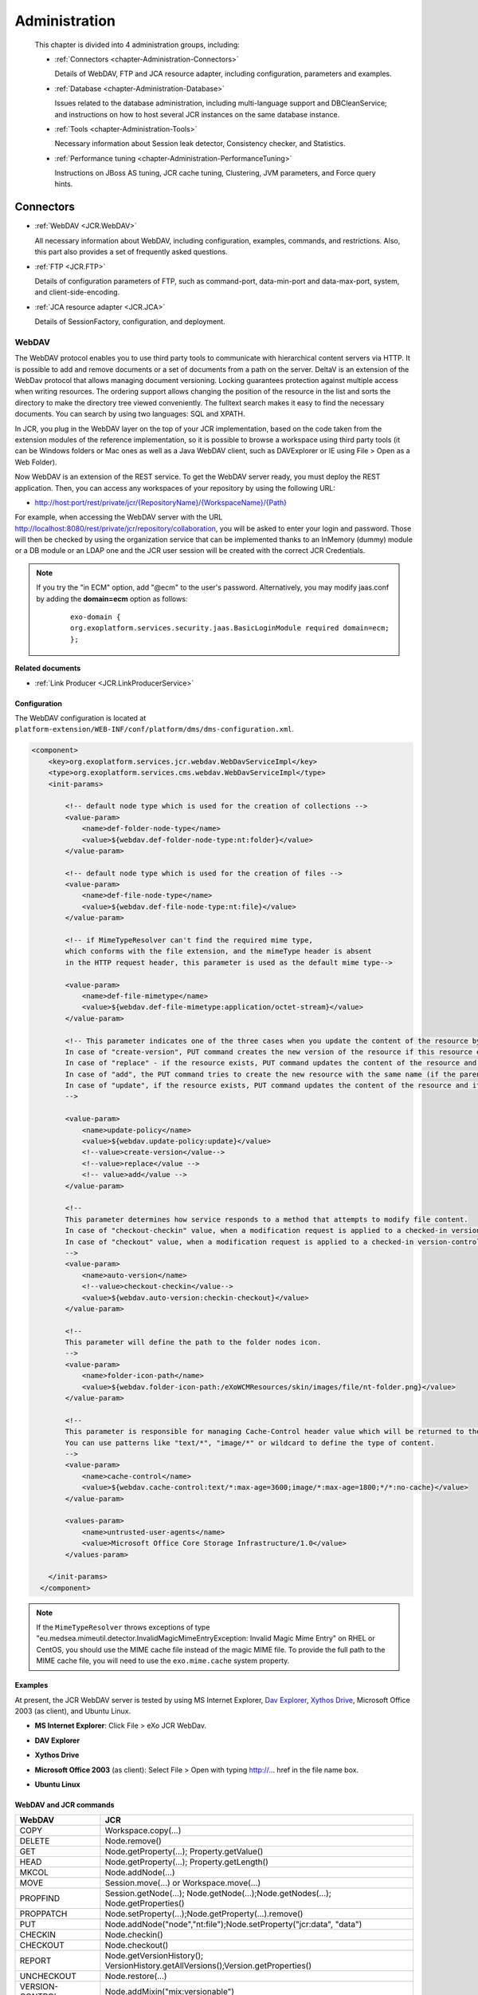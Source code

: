 .. _Administration_eXo_JCR:

###############
Administration
###############

    This chapter is divided into 4 administration groups, including:

    -  :ref:`Connectors <chapter-Administration-Connectors>`

       Details of WebDAV, FTP and JCA resource adapter, including
       configuration, parameters and examples.

    -  :ref:`Database <chapter-Administration-Database>`

       Issues related to the database administration, including
       multi-language support and DBCleanService; and instructions on
       how to host several JCR instances on the same database instance.

    -  :ref:`Tools <chapter-Administration-Tools>`

       Necessary information about Session leak detector, Consistency
       checker, and Statistics.

    -  :ref:`Performance tuning <chapter-Administration-PerformanceTuning>`

       Instructions on JBoss AS tuning, JCR cache tuning, Clustering,
       JVM parameters, and Force query hints.


.. _chapter-Administration-Connectors:

==========
Connectors
==========

-  :ref:`WebDAV <JCR.WebDAV>`

   All necessary information about WebDAV, including configuration,
   examples, commands, and restrictions. Also, this part also provides a
   set of frequently asked questions.

-  :ref:`FTP <JCR.FTP>`

   Details of configuration parameters of FTP, such as command-port,
   data-min-port and data-max-port, system, and client-side-encoding.

-  :ref:`JCA resource adapter <JCR.JCA>`

   Details of SessionFactory, configuration, and deployment.

.. _JCR.WebDAV:

WebDAV
~~~~~~~

The WebDAV protocol enables you to use third party tools to communicate
with hierarchical content servers via HTTP. It is possible to add and
remove documents or a set of documents from a path on the server. DeltaV
is an extension of the WebDav protocol that allows managing document
versioning. Locking guarantees protection against multiple access when
writing resources. The ordering support allows changing the position of
the resource in the list and sorts the directory to make the directory
tree viewed conveniently. The fulltext search makes it easy to find the
necessary documents. You can search by using two languages: SQL and
XPATH.

In JCR, you plug in the WebDAV layer on the top of your JCR
implementation, based on the code taken from the extension modules of
the reference implementation, so it is possible to browse a workspace
using third party tools (it can be Windows folders or Mac ones as well
as a Java WebDAV client, such as DAVExplorer or IE using File > Open as
a Web Folder).

Now WebDAV is an extension of the REST service. To get the WebDAV server
ready, you must deploy the REST application. Then, you can access any
workspaces of your repository by using the following URL:

-  `http://host:port/rest/private/jcr/{RepositoryName}/{WorkspaceName}/{Path} <http://host:port/rest/private/jcr/{RepositoryName}/{WorkspaceName}/{Path}>`__

For example, when accessing the WebDAV server with the URL
http://localhost:8080/rest/private/jcr/repository/collaboration, you will
be asked to enter your login and password. Those will then be checked by
using the organization service that can be implemented thanks to an
InMemory (dummy) module or a DB module or an LDAP one and the JCR user
session will be created with the correct JCR Credentials.

.. note:: If you try the "in ECM" option, add "@ecm" to the user's password.
          Alternatively, you may modify jaas.conf by adding the **domain=ecm**
          option as follows:

			::

				exo-domain {
				org.exoplatform.services.security.jaas.BasicLoginModule required domain=ecm;
				};

**Related documents**

-  :ref:`Link Producer <JCR.LinkProducerService>`

.. _JCR.WebDAV.Configuration:

Configuration
-------------

The WebDAV configuration is located at
``platform-extension/WEB-INF/conf/platform/dms/dms-configuration.xml``.

.. code:: xml

    <component>
        <key>org.exoplatform.services.jcr.webdav.WebDavServiceImpl</key>
        <type>org.exoplatform.services.cms.webdav.WebDavServiceImpl</type>
        <init-params>

            <!-- default node type which is used for the creation of collections -->
            <value-param>
                <name>def-folder-node-type</name>
                <value>${webdav.def-folder-node-type:nt:folder}</value>
            </value-param>

            <!-- default node type which is used for the creation of files -->
            <value-param>
                <name>def-file-node-type</name>
                <value>${webdav.def-file-node-type:nt:file}</value>
            </value-param>

            <!-- if MimeTypeResolver can't find the required mime type,
            which conforms with the file extension, and the mimeType header is absent
            in the HTTP request header, this parameter is used as the default mime type-->

            <value-param>
                <name>def-file-mimetype</name>
                <value>${webdav.def-file-mimetype:application/octet-stream}</value>
            </value-param>

            <!-- This parameter indicates one of the three cases when you update the content of the resource by PUT command.
            In case of "create-version", PUT command creates the new version of the resource if this resource exists.
            In case of "replace" - if the resource exists, PUT command updates the content of the resource and its last modification date.
            In case of "add", the PUT command tries to create the new resource with the same name (if the parent node allows same-name siblings).
            In case of "update", if the resource exists, PUT command updates the content of the resource and its last modification date.
            -->

            <value-param>
                <name>update-policy</name>
                <value>${webdav.update-policy:update}</value>
                <!--value>create-version</value-->
                <!--value>replace</value -->
                <!-- value>add</value -->
            </value-param>

            <!--
            This parameter determines how service responds to a method that attempts to modify file content.
            In case of "checkout-checkin" value, when a modification request is applied to a checked-in version-controlled resource, the request is automatically preceded by a checkout and followed by a checkin operation.
            In case of "checkout" value, when a modification request is applied to a checked-in version-controlled resource, the request is automatically preceded by a checkout operation.
            -->
            <value-param>
                <name>auto-version</name>
                <!--value>checkout-checkin</value-->
                <value>${webdav.auto-version:checkin-checkout}</value>
            </value-param>

            <!--
            This parameter will define the path to the folder nodes icon.
            -->
            <value-param>
                <name>folder-icon-path</name>
                <value>${webdav.folder-icon-path:/eXoWCMResources/skin/images/file/nt-folder.png}</value>
            </value-param>

            <!--
            This parameter is responsible for managing Cache-Control header value which will be returned to the client.
            You can use patterns like "text/*", "image/*" or wildcard to define the type of content.
            -->
            <value-param>
                <name>cache-control</name>
                <value>${webdav.cache-control:text/*:max-age=3600;image/*:max-age=1800;*/*:no-cache}</value>
            </value-param>

            <values-param>
                <name>untrusted-user-agents</name>
                <value>Microsoft Office Core Storage Infrastructure/1.0</value>
            </values-param>

        </init-params>
      </component>

.. note:: If the ``MimeTypeResolver`` throws exceptions of type
		  "eu.medsea.mimeutil.detector.InvalidMagicMimeEntryException: Invalid
		  Magic Mime Entry" on RHEL or CentOS, you should use the MIME cache
		  file instead of the magic MIME file. To provide the full path to the
		  MIME cache file, you will need to use the ``exo.mime.cache`` system
		  property.

.. _JCR.WebDAV.Examples:

Examples
--------

At present, the JCR WebDAV server is tested by using MS Internet
Explorer, `Dav Explorer <http://www.ics.uci.edu/~webdav>`__, `Xythos
Drive <http://www.blackboard.com/Platforms/Learn/Products/Blackboard-Learn/Blackboard-Xythos/Xythos-Drive.aspx>`__,
Microsoft Office 2003 (as client), and Ubuntu Linux.

-  **MS Internet Explorer**: Click File > eXo JCR WebDav.

   |image0|

-  **DAV Explorer**

   |image1|

-  **Xythos Drive**

   |image2|

-  **Microsoft Office 2003** (as client): Select File > Open with typing
   http://... href in the file name box.

   |image3|

-  **Ubuntu Linux**

   |image4|

.. _JCR.WebDAV.ComparisonTableOfWebDavAndJCRCommands:

WebDAV and JCR commands
-----------------------

+-------------------+-------------------------------------------------------------------------------------+
| WebDAV            | JCR                                                                                 |
+===================+=====================================================================================+
| COPY              | Workspace.copy(...)                                                                 |
+-------------------+-------------------------------------------------------------------------------------+
| DELETE            | Node.remove()                                                                       |
+-------------------+-------------------------------------------------------------------------------------+
| GET               | Node.getProperty(...); Property.getValue()                                          |
+-------------------+-------------------------------------------------------------------------------------+
| HEAD              | Node.getProperty(...); Property.getLength()                                         |
+-------------------+-------------------------------------------------------------------------------------+
| MKCOL             | Node.addNode(...)                                                                   |
+-------------------+-------------------------------------------------------------------------------------+
| MOVE              | Session.move(...) or Workspace.move(...)                                            |
+-------------------+-------------------------------------------------------------------------------------+
| PROPFIND          | Session.getNode(...); Node.getNode(...);Node.getNodes(...); Node.getProperties()    |
+-------------------+-------------------------------------------------------------------------------------+
| PROPPATCH         | Node.setProperty(...);Node.getProperty(...).remove()                                |
+-------------------+-------------------------------------------------------------------------------------+
| PUT               | Node.addNode("node","nt:file");Node.setProperty("jcr:data", "data")                 |
+-------------------+-------------------------------------------------------------------------------------+
| CHECKIN           | Node.checkin()                                                                      |
+-------------------+-------------------------------------------------------------------------------------+
| CHECKOUT          | Node.checkout()                                                                     |
+-------------------+-------------------------------------------------------------------------------------+
| REPORT            | Node.getVersionHistory(); VersionHistory.getAllVersions();Version.getProperties()   |
+-------------------+-------------------------------------------------------------------------------------+
| UNCHECKOUT        | Node.restore(...)                                                                   |
+-------------------+-------------------------------------------------------------------------------------+
| VERSION-CONTROL   | Node.addMixin("mix:versionable")                                                    |
+-------------------+-------------------------------------------------------------------------------------+
| LOCK              | Node.lock(...)                                                                      |
+-------------------+-------------------------------------------------------------------------------------+
| UNLOCK            | Node.unlock()                                                                       |
+-------------------+-------------------------------------------------------------------------------------+
| ORDERPATCH        | Node.orderBefore(...)                                                               |
+-------------------+-------------------------------------------------------------------------------------+
| SEARCH            | Workspace.getQueryManager(); QueryManager.createQuery();Query.execute()             |
+-------------------+-------------------------------------------------------------------------------------+
| ACL               | Node.setPermission(...)                                                             |
+-------------------+-------------------------------------------------------------------------------------+

.. _JCR.WebDAV.Restrictions:

Restrictions
------------

There are some restrictions for WebDAV in different Operating systems.

**Windows 7/Windows 8**

When you try to set up a web folder by "adding a network location" or
"mapping a network drive" through My Computer, you can get an error
message saying that either "*The folder you entered does not appear to
be valid. Please choose another*" or "*Windows cannot access… Check the
spelling of the name. Otherwise, there might be…*". These errors may
appear when you are using SSL or non-SSL.

To fix this problem, do as follows:

**Windows 7**

Go to **Windows Registry Editor**.

Find a key:
**HKEY\_LOCAL\_MACHINE\\SYSTEM\\CurrentControlset\\services\\WebClient\\Parameters**.

Select BasicAuthLevel (you might create it as **REG\_DWORD** key if it
does not exist) and change its value to 2.

Reboot.

**Windows 8**

Go to **Windows Registry Editor**.

Find a key:
**HKEY\_LOCAL\_MACHINE\\SYSTEM\\CurrentControlset\\services\\WebClient\\Parameters**.

Select UseBasicAuth (you might create it as **REG\_DWORD** key if it
does not exist) and change its value to 1.

Select BasicAuthLevel (you might create it as **REG\_DWORD** key if it
does not exist) and change its value to 2.

Reboot.

**Microsoft Office 2010**

If you have Microsoft Office 2010 or Microsoft Office 2007 applications
installed on a client computer, try to access an Office file that is
stored on a web server that is configured for Basic authentication from
the client computer. The connection between your computer and the web
server does not use Secure Sockets Layer (SSL). When you try to open or
to download the file, you experience the following symptoms:

-  The Office file does not open or download.

-  You do not receive a Basic authentication password prompt when you
   try to open or to download the file.

-  You do not receive an error message when you try to open the file.
   The associated Office application starts. However, the selected file
   does not open.

To enable the Basic authentication on the client computer, do as
follows:

Click **Start**, type **regedit** in the **Start Search** box, and then
press **Enter**.

Locate and then click the following registry subkey:

**HKEY\_CURRENT\_USER\\Software\\Microsoft\\Office\\14.0\\Common\\Internet**

On the **Edit** menu, point to **New**, and then click **DWORD Value**.

Type **BasicAuthLevel**, and then press **Enter**.

Right-click **BasicAuthLevel**, and then click **Modify**.

In the **Value** data box, type 2, and then click **OK**.

.. _JCR.FAQ.WebDAV:

Frequently asked questions
---------------------------

**Q:** **Can I manage the '``cache-control``' value for different
media-types from server configuration?**

**A:** Use the "``cache-control``" configuration parameter.

The value of this parameter must contain colon-separated pairs of the
"``MediaType:cache-control``" value.

For example, if you need to cache all text/xml and text/plain files for
5 minutes (300 sec.) and other text/\\\* files for 10 minutes (600
sec.), use the next configuration:

.. code:: xml

    <component>
        <type>org.exoplatform.services.jcr.webdav.WebDavServiceImpl</type>
        <init-params>
            <value-param>
                <name>cache-control</name>
                <value>text/xml,text/plain:max-age=300;text/*:max-age=600;</value>
            </value-param>
        <init-params>
    <component>

**Q:** **How to perform WebDAV requests using curl?**

**A:** **Simple Requests**:

For simple requests, such as GET, HEAD, MKCOL, COPY, MOVE, DELETE,
CHECKIN, CHECKOUT, UNCHECKOUT, LOCK, UNLOCK, VERSIONCONTROL, and
OPTIONS, perform:

::

    curl -i -u 'user:pass' -X 'METHOD_NAME' 'resource_url'

For example, to create a folder named "*test*", perform as follows:

::

    curl -i -u 'root:exo' -X MKCOL 'http://localhost:8080/rest/private/jcr/repository/production/test
          

To PUT the ``test.txt`` file from your current folder to the "*test*"
folder on the server, perform as follows:

::

    curl -i -u 'root:exo' -X PUT 'http://localhost:8080/rest/private/jcr/repository/production/test/test.txt'
            -d
            @test.txt
          

**Requests with XML body**:

For requests which contain the XML body, such as ORDER, PROPFIND,
PROPPATCH, REPORT, and SEARCH, add **-d 'xml\_body text'** or **-d
@body.xml** to your curl-command:

::

    curl -i -u 'user:pass' -X 'METHOD_NAME' -H 'Headers' 'resource_url' -d 'xml_body text'
          

    **Note**

    ``body.xml`` must contain a valid xml request body.

For example, to find all files containing "test", perform as follows:

::

    curl -i -u "root:exo" -X "SEARCH" "http://192.168.0.7:8080/rest/jcr/repository/production/" -d
            "<?xml version='1.0' encoding='UTF-8' ?>
            <D:searchrequest xmlns:D='DAV:'>
            <D:sql>SELECT * FROM nt:base WHERE contains(*, 'text')</D:sql>
            </D:searchrequest>"
          

If you need to add some headers to your request, use **\\-H** key.

To have more information about methods parameters, you can find in 
`HTTP Extensions for Distributed Authoring <http://www.ietf.org/rfc/rfc2518.txt>`__ 
specification.

**Q:** **How does eXo JCR WebDAV server treat content encoding?**

**A:** OS client (Windows, Linux, and more) does not set an encoding in
a request, but the JCR WebDAV server looks for an encoding in a
*Content-Type* header and set it to *jcr:encoding*. See
http://www.w3.org/Protocols/rfc2616/rfc2616-sec14.html 14.17
Content-Type (e.g. Content-Type: text/html; charset=ISO-8859-4). So, if
a client sets the *Content-Type* header, for example, *JS code* from a
page, it will work for a text file as expected.

If WebDAV request does not contain a content encoding, it is possible to
write a dedicated action in a customer application. The action will set
*jcr:encoding* using its own logic, for example, based on IP or user
preferences.

.. _JCR.FTP:

FTP
~~~~

The JCR-FTP Server represents the standard eXo service, operates as an
FTP server with an access to a content stored in JCR repositories in the
form of **nt:file/nt:folder** nodes or their successors. The client of
an executed Server can be any FTP client. The FTP server is supported by
a standard configuration which can be changed as required.

FTP includes the following configuration parameters:

-  ``command-port``

   .. code:: xml

       <value-param>
          <name>command-port</name>
          <value>21</value>
       </value-param>

   The value of the command channel port. The value '21' is set by
   default.

   When you have already some FTP servers installed in your system, this
   parameter needs to be changed (for example, 2121) to avoid conflicts
   or if the port is protected.

-  ``data-min-port & data-max-port``

   .. code:: xml

       <value-param>
          <name>data-min-port</name>
          <value>52000</value>
       </value-param>

   .. code:: xml

       <value-param>
          <name>data-max-port</name>
          <value>53000</value>
       </value-param>

   These two parameters indicate the minimal and maximal values of the
   range of ports respectively, used by the server. The usage of the
   additional data channel is required by the FTP - protocol, which is
   used to transfer the file content and the categories list. This range
   of ports should be free from listening by other server-programs.

-  ``system``

   .. code:: xml

       <value-param>
          <name>system</name>

          <value>Windows_NT</value>
            or
          <value>UNIX Type: L8</value>
       </value-param>

   Types of formats of listing of catalogues which are supported.

-  ``client-side-encoding``

   .. code:: xml

       <value-param>
          <name>client-side-encoding</name>
             
          <value>windows-1251</value>
            or
          <value>KOI8-R</value>
            
       </value-param>

   This parameter specifies the coding which is used for dialogue with
   the client.

-  ``def-folder-node-type``

   .. code:: xml

       <value-param>
          <name>def-folder-node-type</name>
          <value>nt:folder</value>
       </value-param>

   This parameter specifies the type of a node, when an FTP-folder is
   created.

-  ``def-file-node-type``

   .. code:: xml

       <value-param>
          <name>def-file-node-type</name>
          <value>nt:file</value>
       </value-param>

   This parameter specifies the type of a node, when an FTP file is
   created.

-  ``def-file-mime-type``

   .. code:: xml

       <value-param>
          <name>def-file-mime-type</name>                 
          <value>application/zip</value>
       </value-param>

   The MIME type of a created file is chosen by using its file
   extention. In case a server cannot find the corresponding mime type,
   this value is used.

-  ``cache-folder-name``

   .. code:: xml

       <value-param>
          <name>cache-folder-name</name>
          <value>../temp/ftp_cache</value>
       </value-param>

   The Path of the cache folder.

-  ``upload-speed-limit``

   .. code:: xml

       <value-param>
          <name>upload-speed-limit</name>           
          <value>20480</value>
       </value-param>

   Restriction of the upload speed. It is measured in bytes.

-  ``download-speed-limit``

   .. code:: xml

       <value-param>
          <name>download-speed-limit</name>
          <value>20480</value>          
       </value-param>

   Restriction of the download speed. It is measured in bytes.

-  ``timeout``

   .. code:: xml

       <value-param>
          <name>timeout</name>
          <value>60</value>
       </value-param>

   Define the value of a timeout.

-  ``replace-forbidden-chars``

   .. code:: xml

       <value-param>
          <name>replace-forbidden-chars</name>
          <value>true</value>
       </value-param>

   Indicate whether or not the forbidden characters must be replaced.

-  ``forbidden-chars``

   .. code:: xml

       <value-param>
          <name>forbidden-chars</name>
          <value>:[]*'"|</value>
       </value-param>

   Define the list of forbidden characters.

-  ``replace-char``

   .. code:: xml

       <value-param>
               <name>replace-char</name>
               <value>_</value>
               </value-param>

   Define the character that will be used to replace the forbidden
   characters.

.. _JCR.JCA:

JCA resource adapter
~~~~~~~~~~~~~~~~~~~~~

.. note:: JCA is currently supported in eXo Platform JBoss bundle.

JCR supports *J2EE Connector Architecture* 1.5, thus if you want to
delegate the JCR Session lifecycle to your application server, you can
use the JCA resource adapter for eXo JCR. This adapter only supports XA
Transaction, in other words you cannot use it for local transactions.
Since the JCR Sessions have not been designed to be shareable, the
session pooling is simply not covered by the adapter.

**SessionFactory**

The equivalent of the ``javax.resource.cci.ConnectionFactory`` in JCA
terminology is ``org.exoplatform.connectors.jcr.adapter.SessionFactory``
in the context of eXo JCR. The resource that you will get thanks to a
JNDI lookup is of the ``SessionFactory`` type and provides the following
methods:

.. code:: java

       /**
        * Get a JCR session corresponding to the repository
        * defined in the configuration and the default workspace.
        * @return a JCR session corresponding to the criteria
        * @throws RepositoryException if the session could not be created
        */
       Session getSession() throws RepositoryException;

       /**
        * Get a JCR session corresponding to the repository
        * defined in the configuration and the default workspace, using
        * the given user name and password.
        * @param userName the user name to use for the authentication
        * @param password the password to use for the authentication
        * @return a JCR session corresponding to the criteria
        * @throws RepositoryException if the session could not be created
        */
       Session getSession(String userName, String password) throws RepositoryException;

       /**
        * Get a JCR session corresponding to the repository
        * defined in the configuration and the given workspace.
        * @param workspace the name of the expected workspace
        * @return a JCR session corresponding to the criteria
        * @throws RepositoryException if the session could not be created
        */
       Session getSession(String workspace) throws RepositoryException;

       /**
        * Get a JCR session corresponding to the repository
        * defined in the configuration and the given workspace, using
        * the given user name and password.
        * @param workspace the name of the expected workspace
        * @param userName the user name to use for the authentication
        * @param password the password to use for the authentication
        * @return a JCR session corresponding to the criteria
        * @throws RepositoryException if the session could not be created
        */
       Session getSession(String workspace, String userName, String password) throws RepositoryException;

**Configuration**

+---------------------+---------------------------------------------------------------------------------------------------------------------------------------------------------------------------------------------------------------------------------------------------------------------------------------+
| *PortalContainer*   | If no portal container can be found in the context of the request, the adapter will use the value of this parameter to get the name of the expected portal container to create the JCR sessions. This parameter is optional. By default, the default portal container will be used.   |
+---------------------+---------------------------------------------------------------------------------------------------------------------------------------------------------------------------------------------------------------------------------------------------------------------------------------+
| *Repository*        | The repository name used to create JCR sessions. This parameter is optional. By default, the current repository will be used.                                                                                                                                                         |
+---------------------+---------------------------------------------------------------------------------------------------------------------------------------------------------------------------------------------------------------------------------------------------------------------------------------+


**Deployment**

Get/Download the JBoss bundle of eXo Platform 4 or higher.

Go to the ``exo.jcr.connectors.jca`` folder, then run the
``mvn clean install -Pplatform`` command.

Deploy
``exo.jcr.connectors.jca/target/exo.jcr.connectors.jca-1.15.x-GA.rar``
in ``PLATFORM_JBOSS_HOME/standalone/deployments/``, then rename it to
``exo-jcr.rar``.

Configure the resource adapter in
``PLATFORM_JBOSS_HOME/standalone/configuration/standalone-exo.xml`` by
replacing:

::

    <subsystem xmlns="urn:jboss:domain:resource-adapters:1.1"/>

with

::

    <subsystem xmlns="urn:jboss:domain:resource-adapters:1.1">
        <resource-adapters>
            <resource-adapter>
                <archive>exo-jcr.rar</archive>
                <transaction-support>XATransaction</transaction-support>
                <connection-definitions>
                    <connection-definition class-name="org.exoplatform.connectors.jcr.impl.adapter.ManagedSessionFactory"
                    jndi-name="java:/jcr/Repository">
                        <config-property name="PortalContainer">portal</config-property>
                        <config-property name="Repository">repository</config-property>
                    </connection-definition>
                </connection-definitions>
            </resource-adapter>
        </resource-adapters>
    </subsystem>

.. _chapter-Administration-Database:

========
Database
========

-  :ref:`Multi-language support in eXo JCR RDB backend <JCR.MultilanguageSupport>`

   Details of multi-language JCR on Oracle, DB2, MySQL and PostgreSQL.

-  :ref:`DB Clean Service <JCR.DBCleanService>`

   Methods of DBCleanService, and instructions on how to clean only
   single workspace and the whole repository.

-  :ref:`How to host several JCR instances on the same database instance? <JCR.MultiDBSchemaSupport>`

   How to apply configuration changes on LockManager and
   HibernateService.

-  :ref:`Frequently asked questions <JCR.FAQ.Database>`

   Many useful questions and their answers which are common in Database.

.. _chapter-Administration-Database.GeneralSettings:

General settings
~~~~~~~~~~~~~~~~~

.. note:: Note that JCR requires at least READ\_COMMITED isolation level and
          other RDBMS configurations can cause some side-effects and issues.
          So, make sure proper isolation level is configured on database
          server side.

**DB2 configuration**

-  Statistics is collected
   `automatically <http://publib.boulder.ibm.com/infocenter/db2luw/v9/index.jsp?topic=/com.ibm.db2.udb.admin.doc/doc/c0011762.htm>`__
   starting from DB2 Version 9, however it is needed to launch
   statistics collection manually during the very first start, otherwise
   it could be very long. You need to run the following
   '`RUNSTATS <http://publib.boulder.ibm.com/infocenter/db2luw/v9/index.jsp?topic=/com.ibm.db2.udb.admin.doc/doc/r0001980.htm>`__'
   command for JCR\_SITEM (or JCR\_MITEM) and JCR\_SVALUE (or
   JCR\_MVALUE) tables.

   ::

       RUNSTATS ON TABLE <scheme>.<table> WITH DISTRIBUTION AND INDEXES ALL

**MySQL configuration**

-  To prevent any consistency issues, ensure that InnoDB is configured
   as the default MySQL engine (instead of MyISAM by default) before
   launching your application for the very first time. Otherwise, when
   the application creates the tables, MyISAM will be used as the MySQL
   engine which is not transactional and does not support integrity
   constraints. Even if later you switch to InnoDB using an alter table,
   all the integrity constraints would be missing as they would have
   been removed tables at the time of the table creation.

-  MyISAM is not supported due to its lack of transaction support and
   integrity check. Use it only if you do not expect any support and if
   performances in read accesses are more important than the consistency
   in your usecase. Therefore, the *mysql-myisam* and
   *mysql-myisam-utf8* dialects are only dedicated to the community.

-  MySQL relies on collected statistics for keeping track of data
   distribution in tables and for optimizing join statements, but you
   can manually call
   '`ANALYZE <http://dev.mysql.com/doc/refman/5.0/en/analyze-table.html>`__'
   to update statistics if needed.

   For example:

   ::

       ANALYZE TABLE JCR_SITEM, JCR_SVALUE

**PostgreSQL/PostgrePlus configuration**

-  When using the RDBMS re-indexing, you need to set
   "``enable_seqscan``" to "``off``" or "``default_statistics_target``"
   to at least "50".

-  Though the PostgreSQL/PostgrePlus server performs query optimization
   automatically, you can manually call the
   '`ANALYZE <http://www.postgresql.org/docs/8.1/static/sql-analyze.html>`__'
   command to collect statistics which can affect the performance.

   For example:

   ::

       ANALYZE JCR_SITEM
       ANALYZE JCR_SVALUE

-  For a version prior to 9.1, the ``standard_conforming_strings``
   parameter is enabled, you need to use "``pgsql-scs``" as dialect.

**MS SQL configuration**

-  One more mandatory JCR requirement for underlying databases is a case
   sensitive collation. Microsoft SQL Server both 2005 and 2008
   customers must configure their server with collation corresponding to
   personal needs and requirements, but obligatorily case sensitive.
   Refer
   `here <http://msdn.microsoft.com/en-us/library/ms144250.aspx>`__ for
   more information on selecting SQL Server Collation.

-  MS SQL DB server's optimizer automatically processes queries to
   increase performance. Optimization is based on statistical data which
   is collected automatically, but you can manually call
   `Transact-SQL <http://en.wikipedia.org/wiki/Transact-SQL>`__ by the
   '`UPDATE
   STATISTICS <http://msdn.microsoft.com/en-us/library/ms187348.aspx>`__'
   command which in very few situations may increase performance.

   For example:

   ::

       UPDATE STATISTICS JCR_SITEM
       UPDATE STATISTICS JCR_SVALUE

**Sybase configuration**

-  Sybase DB Server optimizer automatically processes queries to
   increase performance. Optimization is based on statistical data which
   is collected automatically, but you can manually call
   `Transact-SQL <http://en.wikipedia.org/wiki/Transact-SQL>`__ by the
   '`update
   statistics <http://manuals.sybase.com/onlinebooks/group-as/asg1250e/sqlug/@Generic__BookTextView/37166;pt=37125>`__'
   command which may increase performance in very few situations.

   For example:

   ::

       update statistics JCR_SITEM
       update statistics JCR_SVALUE

**Oracle configuration**

-  Oracle DB automatically collects statistics to optimize performance
   of queries, but you can manually call the
   '`ANALYZE <http://docs.oracle.com/cd/B13789_01/server.101/b10759/statements_4005.htm>`__'
   command to start collecting statistics immediately which may improve
   performance.

   For example:

   ::

       ANALYZE INDEX JCR_PK_SITEM COMPUTE STATISTICS
       ANALYZE INDEX JCR_IDX_SITEM_PARENT_FK COMPUTE STATISTICS
       ANALYZE INDEX JCR_IDX_SITEM_PARENT COMPUTE STATISTICS
       ANALYZE INDEX JCR_IDX_SITEM_PARENT_NAME COMPUTE STATISTICS
       ANALYZE INDEX JCR_IDX_SITEM_PARENT_ID COMPUTE STATISTICS
       ANALYZE INDEX JCR_PK_SVALUE COMPUTE STATISTICS
       ANALYZE INDEX JCR_IDX_SVALUE_PROPERTY COMPUTE STATISTICS
       ANALYZE INDEX JCR_PK_SREF COMPUTE STATISTICS
       ANALYZE INDEX JCR_IDX_SREF_PROPERTY COMPUTE STATISTICS
       ANALYZE INDEX JCR_PK_SCONTAINER COMPUTE STATISTICS


.. _JCR.MultilanguageSupport:

Multi-language support in eXo JCR RDB backend
~~~~~~~~~~~~~~~~~~~~~~~~~~~~~~~~~~~~~~~~~~~~~~

Whenever relational database is used to store multilingual text data of
eXo Java Content Repository, it is necessary to adapt configuration in
order to support UTF-8 encoding. Here is a short instruction for several
supported RDBMS with examples.

Modify the ``repository-configuration.xml`` file which can be found in
:ref:`various locations <repository-configuration-file-locations>`.

.. note:: The ``jdbcjcr`` datasource used in examples can be configured via
          the ``InitialContextInitializer`` component.

-  **Oracle**

   In order to run multilanguage JCR on an Oracle backend Unicode
   encoding for characters set should be applied to the database. Other
   Oracle globalization parameters do not make any impact. The only
   property to modify is ``NLS_CHARACTERSET``.

   We have tested ``NLS_CHARACTERSET`` = ``AL32UTF8`` and it works well
   for many European and Asian languages.

   Example of the database configuration:

   ::

       NLS_LANGUAGE             AMERICAN
       NLS_TERRITORY            AMERICA
       NLS_CURRENCY             $
       NLS_ISO_CURRENCY         AMERICA
       NLS_NUMERIC_CHARACTERS   .,
       NLS_CHARACTERSET         AL32UTF8
       NLS_CALENDAR             GREGORIAN
       NLS_DATE_FORMAT          DD-MON-RR
       NLS_DATE_LANGUAGE        AMERICAN
       NLS_SORT                 BINARY
       NLS_TIME_FORMAT          HH.MI.SSXFF AM
       NLS_TIMESTAMP_FORMAT     DD-MON-RR HH.MI.SSXFF AM
       NLS_TIME_TZ_FORMAT       HH.MI.SSXFF AM TZR
       NLS_TIMESTAMP_TZ_FORMAT  DD-MON-RR HH.MI.SSXFF AM TZR
       NLS_DUAL_CURRENCY        $
       NLS_COMP                 BINARY
       NLS_LENGTH_SEMANTICS     BYTE
       NLS_NCHAR_CONV_EXCP      FALSE
       NLS_NCHAR_CHARACTERSET   AL16UTF16

       **Warning**

       JCR does not use the NVARCHAR columns so that the value of the
       ``NLS_NCHAR_CHARACTERSET`` parameter does not matter for JCR.

   Create database with Unicode encoding and use Oracle dialect for the
   Workspace Container:

   .. code:: xml

       <workspace name="collaboration">
                 <container class="org.exoplatform.services.jcr.impl.storage.jdbc.optimisation.CQJDBCWorkspaceDataContainer">
                   <properties>
                     <property name="source-name" value="jdbcjcr" />
                     <property name="dialect" value="oracle" />
                     <property name="multi-db" value="false" />
                     <property name="max-buffer-size" value="200k" />
                     <property name="swap-directory" value="target/temp/swap/ws" />
                   </properties>
                 .....

-  **DB2**

   DB2 Universal Database (DB2 UDB) supports `UTF-8 and
   UTF-16/UCS-2 <http://publib.boulder.ibm.com/infocenter/db2luw/v9/index.jsp?topic=/com.ibm.db2.udb.admin.doc/doc/c0004821.htm>`__.
   When a Unicode database is created, CHAR, VARCHAR, LONG VARCHAR data
   are stored in UTF-8 form. It is enough for JCR multi-lingual support.

   Example of UTF-8 database creation:

   ::

       DB2 CREATE DATABASE dbname USING CODESET UTF-8 TERRITORY US

   Create database with UTF-8 encoding and use db2 dialect for Workspace
   Container on DB2 v.9 and higher:

   .. code:: xml

       <workspace name="collaboration">
                 <container class="org.exoplatform.services.jcr.impl.storage.jdbc.optimisation.CQJDBCWorkspaceDataContainer">
                   <properties>
                     <property name="source-name" value="jdbcjcr" />
                     <property name="dialect" value="db2" />
                     <property name="multi-db" value="false" />
                     <property name="max-buffer-size" value="200k" />
                     <property name="swap-directory" value="target/temp/swap/ws" />
                   </properties>
                 .....

.. note:: For DB2 v.8.x support change the property "dialect" to db2v8.

-  **MySQL**

   JCR MySQL-backend requires special dialect
   `MySQL-UTF8 <http://dev.mysql.com/doc/refman/5.0/en/charset-unicode-utf8.html>`__
   to be used for internationalization support. But the database default
   charset should be latin1 to use limited index space effectively (1000
   bytes for MyISAM engine, 767 for InnoDB). If database default charset
   is multibyte, a JCR database initialization error is thrown
   concerning index creation failure. In other words, JCR can work on
   any singlebyte default charset of database, with UTF8 supported by
   MySQL server. But we have tested it only on latin1 database default
   charset.

   Repository configuration, workspace container entry example:

   .. code:: xml

       <workspace name="collaboration">
                 <container class="org.exoplatform.services.jcr.impl.storage.jdbc.optimisation.CQJDBCWorkspaceDataContainer">
                   <properties>
                     <property name="source-name" value="jdbcjcr" />
                     <property name="dialect" value="mysql-utf8" />
                     <property name="multi-db" value="false" />
                     <property name="max-buffer-size" value="200k" />
                     <property name="swap-directory" value="target/temp/swap/ws" />
                   </properties>
                 .....

   You will also need to indicate the charset name either at the server
   level using the ``--character-set-server`` server parameter (See more
   details
   `here <http://dev.mysql.com/doc/refman/5.0/en/server-options.html#option_mysqld_character-set-server>`__)
   or at the datasource configuration level by adding a new property as
   below:

   .. code:: xml

       <property name="connectionProperties" value="useUnicode=yes;characterEncoding=utf8;characterSetResults=UTF-8;" />

-  **PostgreSQL/PostgrePlus**

   On PostgreSQL/PostgrePlus-backend, multilingual support can be
   enabled in `different
   ways <http://www.postgresql.org/docs/8.3/interactive/charset.html>`__:

   -  Using the locale features of the operating system to provide
      locale-specific collation order, number formatting, translated
      messages, and other aspects. UTF-8 is widely used on Linux
      distributions by default, so it can be useful in such case.

   -  Providing a number of different character sets defined in the
      PostgreSQL/PostgrePlus server, including multiple-byte character
      sets, to support storing text of any languages, and providing
      character set translation between client and server. It is
      recommended that you use the UTF-8 database charset, it will allow
      any-to-any conversations and make this issue transparent for the
      JCR.

   Create database with UTF-8 encoding and use a PgSQL dialect for
   Workspace Container:

   .. code:: java

       <workspace name="collaboration">
                 <container class="org.exoplatform.services.jcr.impl.storage.jdbc.optimisation.CQJDBCWorkspaceDataContainer">
                   <properties>
                     <property name="source-name" valBut some of our customersue="jdbcjcr" />
                     <property name="dialect" value="pgsql" />
                     <property name="multi-db" value="false" />
                     <property name="max-buffer-size" value="200k" />
                     <property name="swap-directory" value="target/temp/swap/ws" />
                   </properties>
                 ....:.

.. _JCR.DBCleanService:

DB Clean Service
~~~~~~~~~~~~~~~~~

It is a special service for data removal from database. The section
shortly describes the working principles of *DBCleanerTool* under all
databases.

-  **Methods of DBCleanService**

.. note:: Code that invokes the methods of DBCleanService must have the
          *JCRRuntimePermissions.MANAGE\_REPOSITORY\_PERMISSION*
          permission.

   There are several methods of *DBCleanService*:

   +------------------------------------------------------------------------------------------------------------------------------+---------------------------------------------------------------------------------------------------------------+
   | ``public static void cleanWorkspaceData(WorkspaceEntry wsEntry) throws DBCleanException``                                    | Cleans up workspace data from database.                                                                       |
   +------------------------------------------------------------------------------------------------------------------------------+---------------------------------------------------------------------------------------------------------------+
   | ``public static void cleanRepositoryData(RepositoryEntry rEntry) throws DBCleanException``                                   | Cleans up repository data from database.                                                                      |
   +------------------------------------------------------------------------------------------------------------------------------+---------------------------------------------------------------------------------------------------------------+
   | ``public static DBCleanerTool getWorkspaceDBCleaner(Connection jdbcConn, WorkspaceEntry wsEntry) throws DBCleanException``   | Returns database cleaner of workspace.                                                                        |
   +------------------------------------------------------------------------------------------------------------------------------+---------------------------------------------------------------------------------------------------------------+
   | ``public static DBCleanerTool getRepositoryDBCleaner(Connection jdbcConn, RepositoryEntry rEntry)``                          | Returns database cleaner of repository. The "null" value is returned in case of the multi-db configuration.   |
   +------------------------------------------------------------------------------------------------------------------------------+---------------------------------------------------------------------------------------------------------------+

   The cleaning is a part of restoring from backup and it is used in the
   following restore phases:

   +----------------+------------------------------------+
   | ``clean``      | .. code:: java                     |
   |                |                                    |
   |                |     DBCleanerTool.clean();         |
   +----------------+------------------------------------+
   | ``restore``    | Does nothing with DBCleanerTool.   |
   +----------------+------------------------------------+
   | ``commit``     | .. code:: java                     |
   |                |                                    |
   |                |     DBCleanerTool.commit();        |
   +----------------+------------------------------------+
   | ``rollback``   | .. code:: java                     |
   |                |                                    |
   |                |     DBCleanerTool.rollback();      |
   +----------------+------------------------------------+


   Different approaches are used for database cleaning depending on
   database and JCR configuration.

-  **Need to clean only single workspace**

   Simple cleaning records from JCR table is used in case of single-db
   configuration.

   **PostgreSQL/PostgrePlus, DB2 and MSSQL**

   +------------------+-------------------------------------------------------------------------------------------+
   | ``clean()``      | Removes all records from the database. Foreign key of JCR\_SITEM table is also removed.   |
   +------------------+-------------------------------------------------------------------------------------------+
   | ``commit()``     | Adds the foreign key.                                                                     |
   +------------------+-------------------------------------------------------------------------------------------+
   | ``rollback()``   |                                                                                           |
   +------------------+-------------------------------------------------------------------------------------------+

   **Oracle, Sybase, HSQLDB, MySQL**

   +------------------+-----------------------------------------------------------------------------------------------+
   | ``clean()``      | Removes all records from the database. The foreign key of JCR\_SITEM table is also removed.   |
   +------------------+-----------------------------------------------------------------------------------------------+
   | ``commit()``     | Adds the foreign key.                                                                         |
   +------------------+-----------------------------------------------------------------------------------------------+
   | ``rollback()``   | Adds the foreign key.                                                                         |
   +------------------+-----------------------------------------------------------------------------------------------+


   Either removing or renaming JCR tables are used in case of the
   mult-db configuration.

   **PostgreSQL/PostgrePlus, DB2 and MSSQL**

   +------------------+-----------------------------------------------------------------------------------------------------------------------------------------+
   | ``clean()``      | Removes tables JCR\_MVALUE, JCR\_MREF, JCR\_MITEM, initializes new tables without the foreign key of the JCR\_MITEM table, adds root.   |
   +------------------+-----------------------------------------------------------------------------------------------------------------------------------------+
   | ``commit()``     | Adds the foreign key.                                                                                                                   |
   +------------------+-----------------------------------------------------------------------------------------------------------------------------------------+
   | ``rollback()``   |                                                                                                                                         |
   +------------------+-----------------------------------------------------------------------------------------------------------------------------------------+

   **Oracle, Sybase, HSQLDB, MySQL**

   +------------------+---------------------------------------------------------------------------------------------------------------------------------------------------------------+
   | ``clean()``      | Renames the current tables, initializes new tables without the foreign key of the JCR\_MITEM table, adds root node, and removes indexes for some databases.   |
   +------------------+---------------------------------------------------------------------------------------------------------------------------------------------------------------+
   | ``commit()``     | Renames tables, and adds indexes.                                                                                                                             |
   +------------------+---------------------------------------------------------------------------------------------------------------------------------------------------------------+
   | ``rollback()``   | Removes the previously renamed tables, adds indexes, and adds the foreign key.                                                                                |
   +------------------+---------------------------------------------------------------------------------------------------------------------------------------------------------------+

-  **Need to clean the whole repository**

   In case of single-db, all workspaces will be processed simultaneously
   as in case of single workspace multi-db configuration. For multi-db,
   every workspace will be processed separately as in case of single
   workspace multi-db configuration.

.. _JCR.MultiDBSchemaSupport:

How to host several JCR instances on the same database instance?
~~~~~~~~~~~~~~~~~~~~~~~~~~~~~~~~~~~~~~~~~~~~~~~~~~~~~~~~~~~~~~~~~

Frequently, a single database instance must be shared by several other
applications, but you can host several JCR instances in the same
database instance. To fulfill this need, you have to review your queries
and scope them to the current schema; it is now possible to have one JCR
instance per DB schema instead of per DB instance. Also, you will need
to apply the configuration changes described below.

-  **Lock Manager configuration**

   To enable this feature, you need to replace
   ``org.jboss.cache.loader.JDBCCacheLoader`` with
   ``org.exoplatform.services.jcr.impl.core.lock.jbosscache.JDBCCacheLoader``
   in the JBossCache configuration file.

   Here is an example of this very part of the configuration:

   .. code:: xml

       <jbosscache xmlns:xsi="http://www.w3.org/2001/XMLSchema-instance" xmlns="urn:jboss:jbosscache-core:config:3.1">

          <locking useLockStriping="false" concurrencyLevel="500" lockParentForChildInsertRemove="false"
             lockAcquisitionTimeout="20000" />

          <clustering mode="replication" clusterName="${jbosscache-cluster-name}">
             <stateRetrieval timeout="20000" fetchInMemoryState="false" />
             <sync />
          </clustering>

          <loaders passivation="false" shared="true">
             <!-- All the data of the JCR locks needs to be loaded at startup -->
             <preload>
                <node fqn="/" />
             </preload>  
             <!--
             For another cache-loader class you should use another template with
             cache-loader specific parameters
             -->
             <loader class="org.exoplatform.services.jcr.impl.core.lock.jbosscache.JDBCCacheLoader" async="false" fetchPersistentState="false"
                ignoreModifications="false" purgeOnStartup="false">
                <properties>
                   cache.jdbc.table.name=${jbosscache-cl-cache.jdbc.table.name}
                   cache.jdbc.table.create=${jbosscache-cl-cache.jdbc.table.create}
                   cache.jdbc.table.drop=${jbosscache-cl-cache.jdbc.table.drop}
                   cache.jdbc.table.primarykey=${jbosscache-cl-cache.jdbc.table.primarykey}
                   cache.jdbc.fqn.column=${jbosscache-cl-cache.jdbc.fqn.column}
                   cache.jdbc.fqn.type=${jbosscache-cl-cache.jdbc.fqn.type}
                   cache.jdbc.node.column=${jbosscache-cl-cache.jdbc.node.column}
                   cache.jdbc.node.type=${jbosscache-cl-cache.jdbc.node.type}
                   cache.jdbc.parent.column=${jbosscache-cl-cache.jdbc.parent.column}
                   cache.jdbc.datasource=${jbosscache-cl-cache.jdbc.datasource}
                </properties>
             </loader>
          </loaders>
       </jbosscache>

   You can also obtain a file example from
   `GitHub <https://github.com/exoplatform/jcr/tree/stable/2.5.x/exo.jcr.component.core/src/test/resources/conf/standalone/cluster/test-jbosscache-lock.xml>`__.

-  **HibernateService configuration**

   If you use ``HibernateService`` for JDBC connections management, you
   will need to specify explicitly the default schema by setting the
   "``hibernate.default_schema``" property in the configuration of
   ``HibernateService``.

   Here is an example:

   .. code:: xml

       <component>
           <key>org.exoplatform.services.database.HibernateService</key>
           <jmx-name>database:type=HibernateService</jmx-name>
           <type>org.exoplatform.services.database.impl.HibernateServiceImpl</type>
           <init-params>
             <properties-param>
               <name>hibernate.properties</name>
               <description>Default Hibernate Service</description>
               ...........
               <property name="hibernate.default_schema" value="${gatein.idm.datasource.schema:}"/>
             </properties-param>
           </init-params>
       </component>

.. _JCR.FAQ.Database:

Frequently asked questions
~~~~~~~~~~~~~~~~~~~~~~~~~~~

**Q:** **Which database server is better for eXo JCR?**

**A:** If the question is about the performance, it is difficult to
answer, because each database can be configured to have better
performance in a special case. According to the results of our internal
tests, the best choice is **Oracle 11G R2** even when you store the
binary data in the database. For other databases, it is recommended to
store the binary data in the file system unless you have only small file
content to store. MySQL and PostgreSQL are also demonstrated in our
benchmark results that they could provide good performance. DB2 and
MSSQL are slower in default configurations. The default configuration of
Sybase is the slowest, but in this question, take the database server
maintenance into account. The installation of MySQL and PostgreSQL is
simple and they can work even on any limited hardware. The same actual
for maintenance during the work. Note for Sybase:
"check-sns-new-connection" data container configuration parameter should
be set to "true". For testing purpose, embedded database such as HSQLDB
is the best choice. Apache Derby and H2 are also supported. But, H2
surprisingly needs "beta" feature enabled - MVCC=TRUE in JDBC URL.

**Q:** **How to setup eXo JCR for multilingual content on MySQL?**

**A:** MySQL database should be created in utf8 encoding with collation
utf8\_bin, since eXo JCR is case-sensitive:

::

    CREATE DATABASE db1 CHARACTER SET utf8 COLLATE utf8_bin;

The eXo JCR application (for example, GateIn) should use JCR dialect
"MySQL-UTF8".

    **Note**

    The "MySQL-UTF8" dialect cannot be auto-detected, it should be set
    explicitly in the configuration.

**Q:** **Does MySQL have limitation affecting on eXo JCR features?**

**A:** Index's key length of JCR\_SITEM (JCR\_MITEM) table for
mysql-utf8 dialect is reduced to 765 bytes (or 255 chars).

**Q:** **Does use of Sybase database need special options in eXo JCR
configuration?**

**A:** To enable JCR to work properly with Sybase, a
``check-sns-new-connection`` property with the '``false``' value is
required for each workspace data container:

.. code:: xml

    <container class="org.exoplatform.services.jcr.impl.storage.jdbc.optimisation.CQJDBCWorkspaceDataContainer">
        <properties>
            <property name="source-name" value="jdbcjcr" />
            <property name="dialect" value="auto" />
            <property name="multi-db" value="true" />
            <property name="update-storage" value="false" />
            <property name="max-buffer-size" value="200k" />
            <property name="swap-directory" value="target/temp/swap/ws" />
            <property name="swap-directory" value="target/temp/swap/ws" />
            <property name="check-sns-new-connection" value="false" />
        </properties>

**Q:** **It is better to use queries which access data by the JCR API?**

**A:** No, direct access to items via JCR API is more efficient. Search
will consume additional resources for index querying and only then
return the items.

**Q:** **Is ordering by jcr:path or Item name supported?**

**A:** No, it is not supported. There are two ways to order results,
when the path may be used as criteria:

-  Order by property with the NAME or PATH value type (JCR supports it).

-  Order by ``jcr:path`` - sort by the exact path of node (JCR does not
   support it).

Order by ``jcr:path``

If no order specification is supplied in the query statement,
implementations may support document order on the result nodes (see
6.6.4.2 Document Order of
`JSR-170 <http://jcp.org/en/jsr/detail?id=170>`__), and it is sorted by
order number.

By default, (if query does not contain any ordering statements) result
nodes are sorted by the document order.

::

    SELECT * FROM nt:unstructured WHERE jcr:path LIKE 'testRoot/%'

For specified jcr:path ordering, there is different proceeding in XPath
and SQL:

-  SQL no matter ascending or descending - query returns result nodes in
   random order:

   ::

       SELECT * FROM nt:unstructured WHERE
                     jcr:path LIKE 'testRoot/%' ORDER BY jcr:path

-  XPath - jcr:path order construction is ignored (so result is not
   sorted according to the path):

   ::

       /testRoot/*
                     @jcr:primaryType='nt:unstructured'
                     order by jcr:path

.. _chapter-Administration-Tools:

=====
Tools
=====

-  :ref:`Session leak detector <JCR.SessionLeakDetected>`

   All necessary information about this tool, including activation and
   report.

-  :ref:`Consistency checker <JCR.RepositoryCheckController>`

   Details of consistency checker, and Recommendations on how to fix
   corrupted JCR.

-  :ref:`JCR statistics <JCR.Statistics>`

   Instructions on how to get and manage statistics on database access
   layer and on JCR API accesses, and statistics manager.

.. _JCR.SessionLeakDetected:

Session leak detector
~~~~~~~~~~~~~~~~~~~~~

The session leak detector is able to help you debug your application
based on JCR when you suspect that you have a bug related to a wrong
usage of JCR sessions. It works by creating a queue of weak references
to JCR sessions and the queue is periodically cleaned. When a session
reference is dequeued and is not cleared it is considered as a leaked
session. Obviously what matters here is the time by which a session is
stale known as max age. If the max age is too short, it will suspect
that many sessions are leaked although they are not. The default max age
value is configured at 2 minutes.

-  **Activation**

   Setting the ``exo.jcr.session.tracking.active`` virtual machine
   system property to "true" activates the session detector with a
   default time period of 2 minutes.

   You can set the max age with the virtual machine system property
   ``exo.jcr.session.tracking.maxage`` in seconds. The default value is
   120 (2 minutes) if you do not override.

   For example, you can do this easily in ``start_eXo.sh``.

   -  On Linux/Macs:

      ::

          JCR_SESSION_TRACK="-Dexo.jcr.session.tracking.active=true -Dexo.jcr.session.tracking.maxage=60"
          JAVA_OPTS="$JCR_SESSION_TRACK $JAVA_OPTS $LOG_OPTS $SECURITY_OPTS $EXO_OPTS $EXO_CONFIG_OPTS $REMOTE_DEBUG"
                        

   -  On Windows:

      ::

          set JCR_SESSION_TRACK=-Dexo.jcr.session.tracking.active=true -Dexo.jcr.session.tracking.maxage=60
          set JAVA_OPTS="%JCR_SESSION_TRACK% %JAVA_OPTS% %LOG_OPTS% %SECURITY_OPTS% %EXO_OPTS% %EXO_CONFIG_OPTS% %REMOTE_DEBUG%"

   Activate the session tracking and configure a maxage of 1 minute. Any
   JCR session older than 1 minute will cause an alert.

-  **Report**

   Each detector execution starts with

   ::

       Starting detector task

   and ends with

   ::

       Finished detector task

   When a session is considered as leaked, debug information is printed
   on the console with a stack trace of the code that created the
   session in order to help you find out where the leaked session was
   created at runtime.

   For example:

   .. code:: java

       java.lang.Exception
                 at org.exoplatform.services.jcr.impl.core.SessionReference.<init>(SessionReference.java:113)
                 at org.exoplatform.services.jcr.impl.core.TrackedXASession.<init>(TrackedXASession.java:32)
                 at org.exoplatform.services.jcr.impl.core.SessionFactory.createSession(SessionFactory.java:128)
                 at org.exoplatform.services.jcr.impl.core.RepositoryImpl.getSystemSession(RepositoryImpl.java:314)
                 at org.exoplatform.services.jcr.impl.core.RepositoryImpl.getSystemSession(RepositoryImpl.java:71)
                 at org.exoplatform.services.jcr.ext.common.SessionProvider.getSession(SessionProvider.java:157)
                 at org.exoplatform.faq.service.impl.JCRDataStorage.getFAQServiceHome(JCRDataStorage.java:323)
                 ...
           

   In this Stacktrace, you learn that the
   ``org.exoplatform.faq.service.impl.JCRDataStorage.getFAQServiceHome``
   method has opened a session that seems to be leaked. You need to
   verif:y in the code if ``Session.logout()`` is properly called in all
   cases (calling it in finally clause usually resolves the issue).

.. _JCR.RepositoryCheckController:

Consistency checker
~~~~~~~~~~~~~~~~~~~~

.. warning:: It is highly recommended to back up your data before repairing
			 inconsistencies (either automatically or manually). It is also
			 recommended to store the results of queries that check the data
			 consistency. This may be useful for the support team in case of
			 deeper restoration process.

Production and any systems may have faults in some days. They may be
caused by hardware and/or software problems, human faults during updates
and in many other circumstances. It is important to check integrity and
consistency of the system if it is not backed up or stale, or it takes
the recovery process much time. The eXo JCR implementation offers an
innovative JMX-based complex checking tool. Running inspection, this
tool checks every major JCR component, such as persistent data layer and
index. The persistent layer includes JDBC Data Container and Value
Storage if they are configured. The database is verified using the set
of complex specialized domain-specific queries. The Value Storage tool
checks the existence and access to each file. Index verification
contains two-way pass cycle, existence of each node in the index checks
on persistent layer along with opposite direction, when each node from
Data Container is validated in the index. Access to the checking tool is
exposed via the JMX interface (``RepositoryCheckController`` MBean) with
the following operations available:

|image5|

+---------------------------+-----------------------------------------------------------------------------------+
| Operation                 | Description                                                                       |
+===========================+===================================================================================+
| ``checkAll()``            | Inspects the full repository data (database, value storage and search indexes).   |
+---------------------------+-----------------------------------------------------------------------------------+
| ``checkDataBase()``       | Inspects only the DB.                                                             |
+---------------------------+-----------------------------------------------------------------------------------+
| ``checkValueStorage()``   | Inspects only the value storage.                                                  |
+---------------------------+-----------------------------------------------------------------------------------+
| ``checkIndex()``          | Inspects only the search indexes.                                                 |
+---------------------------+-----------------------------------------------------------------------------------+


Among the list of known inconsistencies described in the next section,
see below what can be checked and repaired automatically:

-  An item has no parent node: Properties will be removed and the root
   UUID will be assigned in case of nodes.

-  A node has a single valued property with nothing declared in the
   VALUE table: This property will be removed if it is not required by
   primary type of its node.

-  A node has no primary type property: This node and the whole subtree
   will be removed if it is not required by primary type of its parent.

-  Value record has no related property record: Value record will be
   removed from database.

-  An item is its own parent: Properties will be removed and root UUID
   will be assigned in case of nodes.

-  Several versions of same item: All earlier records with earlier
   versions will be removed from ITEM table.

-  Reference properties without reference records: The property will be
   removed if it is not required by the primary type of its node.

-  A node is marked as locked in the lockmanager's table but not in ITEM
   table or the opposite: All lock inconsistencies will be removed from
   both tables.

.. note:: The only inconsistency that cannot be fixed automatically is
		  **Corrupted VALUE records. Both *STORAGE\_DESC* and *DATA* fields
		  contain not null value.** Since there is no way to determinate which
		  value is valid: either on the file system or in the database.

The list of ValueStorage inconsistencies which can be checked and
repaired automatically:

-  Property's value is stored in the File System but the content is
   missing: A new empty file corresponding to this value will be
   created.

The following is the list of SearchIndex inconsistencies which can be
checked. To repair them, you need to reindex the content completely,
what also can be done using JMX:

-  **Not indexed document**

-  **Document indexed more than one time**

-  **Document corresponding to removed node**

+----------------------------+---------------------------------------------------------+
| Operation                  | Description                                             |
+============================+=========================================================+
| ``repairDataBase()``       | Repairs DB inconsistencies declared above.              |
+----------------------------+---------------------------------------------------------+
| ``repairValueStorage()``   | Repairs value storage inconsistencies declared above.   |
+----------------------------+---------------------------------------------------------+

All tool activities are stored into a file, which can be found in the
app directory. The syntax of the file name is
``report-<repository name>-dd-MMM-yy-HH-mm.txt``.

.. note:: You can use the **nThreads** JMX parameter to set the number of
		  threads used for checking and repairing repository (the
		  RepositoryCheckController uses a single thread by default).

.. warning:: When the multi-threaded mode is used, the
			 **RepositoryCheckController** uses more memories. So, it is
			 recommended to avoid setting a large number of threads.

+-----------------------------------+------------------------------------------------------------------------------+
| Operation                         | Description                                                                  |
+===================================+==============================================================================+
| ``getCheckingThreadPoolSize()``   | Gets the number of threads used for checking and repairing the repository.   |
+-----------------------------------+------------------------------------------------------------------------------+
| ``setCheckingThreadPoolSize()``   | Sets the number of threads used for checking and repairing the repository.   |
+-----------------------------------+------------------------------------------------------------------------------+

.. note:: By default, the **RepositoryCheckController** uses only one thread
		  to check and repair your repository.

**Recommendations on how to fix corrupted JCR**

Here are examples of corrupted JCR and ways to eliminate them:


.. note:: -  It is assumed that queries for single and multiple database
		     configurations differ only by the JCR\_xITEM table name,
		     otherwise queries will be explicitly introduced.

		  -  In some examples, you will be asked to replace some
		     identificators with their corresponding values. This basically
		     means that you need to insert values, from each row result of
		     query executed during the issue detection stage, to the
		     corresponding place. Explicit explanation of what to do will be
		     introduced in case replacing is needed to be fulfilled in other
		     way.

1.  **Items have no parent**

    -  To detect this issue, you need to execute the following query:

       .. code:: sql

           select * from JCR_SITEM I where NOT EXISTS(select * from JCR_SITEM P where P.ID = I.PARENT_ID)

    -  Fix description: Assign root as parent node to be able to delete
       this node later if the node is not needed anymore.

    -  To fix this problem, do the following:

       -  For all query results rows containing items belonging to
          ``I_CLASS = 1`` (nodes):

          Execute the next query by replacing ``${ID}`` and
          ``${CONTAINER_NAME}`` with corresponding values:

          -  Single DB

             ::

                 update JCR_SITEM set PARENT_ID='${CONTAINER_NAME}00exo0jcr0root0uuid0000000000000' where ID = '${ID}'

          -  Multiple DB

             ::

                 update JCR_MITEM set PARENT_ID='00exo0jcr0root0uuid0000000000000' where ID = '${ID}'

       -  For all query results rows containing items belonging to the
          ``I_CLASS = 2`` (property):

          ::

              delete from JCR_SREF where PROPERTY_ID = '${ID}'
              delete from JCR_SVALUE where PROPERTY_ID = '${ID}'
              delete from JCR_SITEM where PARENT_ID = '${ID}' or ID='${ID}' 

2.  **A node has a single valued property with no declaration in the
    VALUE table.**

    -  To detect this issue, you need to execute the following query:

       ::

           select * from JCR_SITEM P where P.I_CLASS=2 and P.P_MULTIVALUED=0 and NOT EXISTS (select * from JCR_SVALUE V where V.PROPERTY_ID=P.ID)

.. note:: ``P_MULTIVALUED=0`` should be replaced by
          ``P_MULTIVALUED='f'`` for PostgreSQL.

    -  Fix description: Simply remove corrupted properties.

    -  To fix every row, execute next queries by replacing ``${ID}``
       with a corresponding value:

       ::

           delete from JCR_SREF where PROPERTY_ID = '${ID}'
           delete from JCR_SITEM where ID = '${ID}'

3.  **Nodes have no primary type property.**

    -  To detect this issue, you need to execute the following query:

       ::

           select * from JCR_SITEM N where N.I_CLASS=1 and NOT EXISTS (select * from JCR_SITEM P where P.I_CLASS=2 and P.PARENT_ID=N.ID and P.NAME='[http://www.jcp.org/jcr/1.0]primaryType')

    -  Fix description: Remove node, all its children, properties,
       values and reference records.

    -  To fix this problem, do the following:

       -  Recursively traver to the bottom of the tree until query
          results are in empty value:

          ::

              select * from JCR_SITEM where PARENT_ID='${ID}' and I_CLASS=1

          You will receive a tree structure containing a node, its
          children and properties.

       -  Execute the following steps with tree structure elements in
          reverse order (from leaves to head).

          Execute a query for tree element's ${ID}.

          ::

              select * from JCR_SITEM where PARENT_ID='${ID}'

          Execute queries for each ``${ID}`` received during the query
          execution mentioned above.

          ::

              delete from JCR_SREF where PROPERTY_ID = '${ID}'
              delete from JCR_SVALUE where PROPERTY_ID = '${ID}'
              delete from JCR_SITEM where PARENT_ID = '${ID}' or ID='${ID}' 

4.  **All value records have no related property record.**

    -  To detect this issue, you need to execute the following query:

       ::

           select * from JCR_SVALUE V where NOT EXISTS(select * from JCR_SITEM P where V.PROPERTY_ID = P.ID and P.I_CLASS=2)

    -  Fix description: Remove these unnecessary records from the
       ``JCR_SVALUE`` table.

    -  To fix this problem, execute next queries by replacing ``${ID}``
       with a corresponding value as below for every row.

       ::

           delete from JCR_SVALUE where ID = '${ID}'

5.  **Corrupted VALUE records. Both STORAGE\_DESC and STORAGE\_DESC
    fields contain non-null value.**

    -  To detect this issue, you need to execute the following query:

       ::

           select * from JCR_SVALUE where (STORAGE_DESC is not null and DATA is not null)

    -  Fix description: Set null for the STORAGE\_DESC field by assuming
       that the value stored in database is valid.

    -  To fix this problem, execute next queries by replacing ``${ID}``
       with the corresponding value as below for every row.

       ::

           update JCR_SVALUE set STORAGE_DESC = null where ID = '${ID}'

.. note:: For Sybase DB, "DATA is not null" must be replaced with "not DATA like null".

6.  **Item is its own parent.**

    -  To detect this issue, you need to execute the following query:

       ::

           select * from JCR_SITEM I where I.ID = I.PARENT_ID and I.NAME <> '__root_parent'

    -  Fix description: Assign root as parent node to be able to delete
       later if node is not needed to use anymore.

    -  To fix this problem, do the following:

       -  For all query results rows containing items belonging to
          ``I_CLASS = 1`` (nodes):

          Execute the next query by replacing ``${ID}`` and
          ``${CONTAINER_NAME}`` with corresponding values:

          -  Single DB

             ::

                 update JCR_SITEM set PARENT_ID='${CONTAINER_NAME}00exo0jcr0root0uuid0000000000000' where ID = '${ID}'

          -  Multiple DB

             ::

                 update JCR_MITEM set PARENT_ID='00exo0jcr0root0uuid0000000000000' where ID = '${ID}'

       -  For all query results rows containing items belonging to
          ``I_CLASS = 2`` (property):

          ::

              delete from JCR_SREF where PROPERTY_ID = '${ID}'
              delete from JCR_SVALUE where PROPERTY_ID = '${ID}'
              delete from JCR_SITEM where PARENT_ID = '${ID}' or ID='${ID}' 

7.  **Several versions of the same item.**

    -  To detect this issue, you need to execute the following query:

       ::

           select * from JCR_SITEM I where EXISTS (select * from JCR_SITEM J WHERE I.CONTAINER_NAME = J.CONTAINER_NAME and I.PARENT_ID = J.PARENT_ID AND I.NAME = J.NAME and I.I_INDEX = J.I_INDEX and I.I_CLASS = J.I_CLASS and I.VERSION != J.VERSION)

    -  Fix description: Keep the newest version and remove the others.

    -  To fix this problem, do the following:

       -  Grouping

          ::

              select max(VERSION) as MAX_VERSION, PARENT_ID, NAME, CONTAINER_NAME, I_CLASS, I_INDEX  from JCR_SITEM WHERE I_CLASS=2 GROUP BY PARENT_ID, CONTAINER_NAME, NAME, I_CLASS, I_INDEX HAVING count(VERSION) > 1

       -  Execute the following query by replacing ``${PARENT_ID}`` and
          ``${CONTAINER_NAME}, ${NAME}, ${I_CLASS}, ${I_INDEX},
                            ${MAX_VERSION}`` with corresponding values
          contained in results of the query mentioned above:

          -  Single DB:

             ::

                 select * from JCR_SITEM where I.CONTAINER_NAME='${CONTAINER_NAME}' and PARENT_ID='${PARENT_ID}' and NAME='${NAME}' and I_CLASS='${I_CLASS}' and I_INDEX='${I_INDEX}' and VERSION < ${MAX_VERSION}

          -  Multiple DB:

             ::

                 select * from JCR_SITEM where PARENT_ID='${PARENT_ID}' and NAME='${NAME}' and I_CLASS='${I_CLASS}' and I_INDEX='${I_INDEX}' and VERSION < ${MAX_VERSION}

          Execute the following queries by replacing ``${ID}`` with
          corresponding values of newly obtained results.

          ::

              delete from JCR_SREF where PROPERTY_ID = '${ID}'
              delete from JCR_SVALUE where PROPERTY_ID = '${ID}'
              delete from JCR_SITEM where ID='${ID}'

8.  **Reference properties without reference records.**

    -  To detect this issue, you need to execute the following query:

       ::

           select * from JCR_SITEM P, JCR_SVALUE V where P.ID = V.PROPERTY_ID and P.P_TYPE=9 and NOT EXISTS (select * from JCR_SREF R where P.ID=R.PROPERTY_ID)

    -  Fix description: Remove broken reference properties.

    -  To fix this problem, do the following:

       Execute the query replacing ``${ID}`` with a corresponding value.

       ::

           delete from JCR_SVALUE where PROPERTY_ID = '${ID}'
           delete from JCR_SITEM where ID = '${ID}'

9.  **A node which is considered to be locked in the lockmanager data is
    not locked according to the JCR data or the opposite situation.**

    -  To detect this issue, you need:

       First, get all locked nodes IDs in repository, mentioned in the
       ``JCR_xITEM`` table, by executing a query:

       ::

           select distinct PARENT_ID from JCR_SITEM where I_CLASS=2 and
                           (NAME='[http://www.jcp.org/jcr/1.0]lockOwner' or NAME='[http://www.jcp.org/jcr/1.0]lockIsDeep')
                         

       Then, compare it to nodes IDs from LockManager's table:

       -  JBC

.. note:: -  During comparing results, be aware that for single DB
             configurations, you need to cut off the ID prefix
             representing the workspace name for results obtained
             from the ``JCR_xITEM`` table.

          -  Though a single lock table is usually used for the
             whole repository, it is possible to configure separate
             db lock tables for each workspace. In this case, to
             obtain information over the repository, you need to
             execute queries for each table.

          -  Non shareable

             ::

                 select fqn from ${LOCK_TABLE} where parent='/$LOCKS'

          -  Shareable

             Replace ``${REPOSITORY_NAME}`` with its corresponding
             value.

             ::

                 select fqn from ${LOCK_TABLE} where parent like '/${REPOSITORY_NAME}%/$LOCKS/' 

       -  ISPN

.. note:: For ISPN lock tables which are defined for each workspace
          separately, you must execute queries for all lock tables
          to obtain information over repository.

          To get all set of locked node IDs in the repository, you must
          execute the following query for each workspace.

          ::

              select id from ${LOCK_TABLE}

    -  Fix description: Remove inconsistent lock entries and properties.
       Remove entries in ``LOCK_TABLE`` that have no corresponding
       properties in the ``JCR_xITEM`` table and remove the
       ``JCR_xITEM`` properties that have no corresponding entries in
       the ``LOCK_TABLE`` table.

    -  To fix this problem, do the following:

       First, remove property values, replace ``${ID} `` with a
       corresponding node ID:

       ::

           delete from JCR_SVALUE where PROPERTY_ID in (select ID from JCR_SITEM where PARENT_ID='${ID}' and (NAME = '[http://www.jcp.org/jcr/1.0]lockIsDeep' or NAME = '[http://www.jcp.org/jcr/1.0]lockOwner'))

       Then, remove property items themselves, replace ``${ID}`` with a
       corresponding node ID:

       ::

           delete from JCR_SITEM where PARENT_ID='${ID}' and (NAME = '[http://www.jcp.org/jcr/1.0]lockIsDeep' or NAME = '[http://www.jcp.org/jcr/1.0]lockOwner')

       Replace ``${ID}`` and ``${FQN}`` with the corresponding node ID
       and FQN.

       -  JBC

          ::

              delete from ${LOCK_TABLE} where fqn = '${FQN}'

       -  ISPN

          Execute the following query for each workspace:

          ::

              delete from ${LOCK_TABLE} where id = '${ID}'

10. **A property's value is stored in the file system, but its content
    is missing.**

    This cannot be checked via simple SQL queries.

.. _JCR.Statistics:

JCR statistics
~~~~~~~~~~~~~~~

This section will show you how to get and manage all statistics provided
by eXo JCR. All the statistics are controlled by the statistics manager
which is reponsible for printing data into the CSV files and exposing
the statistics through JMX and/or Rest.

**Statistics Manager**

The statistics manager will create all the CSV files for each category
of statistics under its management. These files are in the format of
``Statistics${category-name}-${creation-timestamp}.csv``. Those files
will be created into the user directory if it is possible otherwise it
will create them into the temporary directory. The ``.csv`` files (for
example, Comma-Separated Values) includes: one new line which is added
regularly (every 5 seconds by default) and one last line which will be
added at JVM exit. Each line has 5 figures described below for each
method and globally for all methods.

+-------------+-----------------------------------------------------------------------------+
| ``Min``     | The minimum time spent into the method expressed in milliseconds.           |
+-------------+-----------------------------------------------------------------------------+
| ``Max``     | The maximum time spent into the method expressed in milliseconds.           |
+-------------+-----------------------------------------------------------------------------+
| ``Total``   | The total amount of time spent into the method expressed in milliseconds.   |
+-------------+-----------------------------------------------------------------------------+
| ``Avg``     | The average time spent into the method expressed in milliseconds.           |
+-------------+-----------------------------------------------------------------------------+
| ``Times``   | The total amount of times the method has been called.                       |
+-------------+-----------------------------------------------------------------------------+


By default, the JVM parameter called
``JCRStatisticsManager.persistence.enabled`` is set to "true". Also, the
``JCRStatisticsManager.persistence.timeout`` JVM parameter that shows
period between each record (for example, line of data into the file) is
set to 5000. You can define another periods by setting its value to your
desired one in milliseconds.

You can also access the statistics thanks to JMX, the available methods
are the following:

+----------------+----------------------------------------------------------------------------------------------------------------------------------------------------------------------------------------------------------------------------------------------------------------------------------------------------------+
| ``getMin``     | Give the minimum time spent into the method corresponding to the given category name and statistics name. The expected arguments are the name of the category of statistics (for example, ``JDBCStorageConnection``) and the name of the expected method or global for the global value.                 |
+----------------+----------------------------------------------------------------------------------------------------------------------------------------------------------------------------------------------------------------------------------------------------------------------------------------------------------+
| ``getMax``     | Give the maximum time spent into the method corresponding to the given category name and statistics name. The expected arguments are the name of the category of statistics (for example, ``JDBCStorageConnection``) and the name of the expected method or global for the global value.                 |
+----------------+----------------------------------------------------------------------------------------------------------------------------------------------------------------------------------------------------------------------------------------------------------------------------------------------------------+
| ``getTotal``   | Give the total amount of time spent into the method corresponding to the given category name and statistics name. The expected arguments are the name of the category of statistics (for example, ``JDBCStorageConnection``) and the name of the expected method or global for the global value.         |
+----------------+----------------------------------------------------------------------------------------------------------------------------------------------------------------------------------------------------------------------------------------------------------------------------------------------------------+
| ``getAvg``     | Give the average time spent into the method corresponding to the given category name and statistics name. The expected arguments are the name of the category of statistics (for example, ``JDBCStorageConnection``) and the name of the expected method or global for the global value.                 |
+----------------+----------------------------------------------------------------------------------------------------------------------------------------------------------------------------------------------------------------------------------------------------------------------------------------------------------+
| ``getTimes``   | Give the total amount of times the method has been called corresponding to the given category name and statistics name. The expected arguments are the name of the category of statistics (for example, ``JDBCStorageConnection``) and the name of the expected method or global for the global value.   |
+----------------+----------------------------------------------------------------------------------------------------------------------------------------------------------------------------------------------------------------------------------------------------------------------------------------------------------+
| ``reset``      | Reset the statistics for the given category name and statistics name. The expected arguments are the name of the category of statistics (for example, ``JDBCStorageConnection``) and the name of the expected method or global for the global value.                                                     |
+----------------+----------------------------------------------------------------------------------------------------------------------------------------------------------------------------------------------------------------------------------------------------------------------------------------------------------+
| ``resetAll``   | Reset all the statistics for the given category name. The expected argument is the name of the category of statistics (for example, ``JDBCStorageConnection``).                                                                                                                                          |
+----------------+----------------------------------------------------------------------------------------------------------------------------------------------------------------------------------------------------------------------------------------------------------------------------------------------------------+

The full name of the related MBean is
``exo:service=statistic, view=jcr``.

.. _.. _JCR.Statistics.Database_access_layer:

Statistics on database access layer
-----------------------------------

In order to have a better idea of the time spent into the database
access layer, it can be interesting to get some statistics on that part
of the code, knowing that most of the time spent into eXo JCR is mainly
the database access. This statistics will then allow you to identify
without using any profiler what is normally slow in this layer, which
could help to fix the problem quickly.

In case you use
``org.exoplatform.services.jcr.impl.storage.jdbc.optimisation.CQJDBCWorkspaceDataContainer``
or
``org.exoplatform.services.jcr.impl.storage.jdbc.JDBCWorkspaceDataContainer``
as ``WorkspaceDataContainer``, you can get statistics on the time spent
on the database access layer. The database access layer (in eXo JCR) is
represented by the methods of the
``org.exoplatform.services.jcr.storage.WorkspaceStorageConnection``
interface, so for all the methods defined in this interface, you can
have the following figures:

-  The minimum time spent into the method.

-  The maximum time spent into the method.

-  The average time spent into the method.

-  The total amount of time spent into the method.

-  The total amount of time the method has been called.

Those figures are also available globally for all the methods which
gives us the global behavior of this layer.

If you want to enable the statistics, you just need to set the JVM
parameter called ``JDBCWorkspaceDataContainer.statistics.enabled`` to
*true*. The corresponding CSV file is
``StatisticsJDBCStorageConnection-${creation-timestamp}.csv`` for more
details about how the csv files are managed. See `Statistics
manager <#JCR.Statistics.Statistics_Manager>`__ for more details.

The format of each column header is ``${method-alias}-${metric-alias}``.
The metric alias are described in the statistics manager section.

The name of the category of statistics corresponding to these statistics
is ``JDBCStorageConnection``, this name is mostly needed to access to
the statistics through JMX.

+----------------------------------------+----------------------------------------------------------------------------------+
| ``global``                             | This is the alias for all the methods.                                           |
+----------------------------------------+----------------------------------------------------------------------------------+
| ``getItemDataById``                    | This is the alias for the ``getItemData(String identifier)`` method.             |
+----------------------------------------+----------------------------------------------------------------------------------+
| ``getItemDataByNodeDataNQPathEntry``   | This is the alias for the ``getItemData(NodeData parentData, QPathEntry          |
|                                        |             name)`` method.                                                      |
+----------------------------------------+----------------------------------------------------------------------------------+
| ``getChildNodesData``                  | This is the alias for the ``getChildNodesData(NodeData parent)`` method.         |
+----------------------------------------+----------------------------------------------------------------------------------+
| ``getChildNodesCount``                 | This is the alias for the `` getChildNodesCount(NodeData parent)`` method.       |
+----------------------------------------+----------------------------------------------------------------------------------+
| ``getChildPropertiesData``             | This is the alias for the ``getChildPropertiesData(NodeData parent)`` method.    |
+----------------------------------------+----------------------------------------------------------------------------------+
| ``listChildPropertiesData``            | This is the alias for the ``listChildPropertiesData(NodeData parent)`` method.   |
+----------------------------------------+----------------------------------------------------------------------------------+
| ``getReferencesData``                  | This is the alias for the ``getReferencesData(String nodeIdentifier)`` method.   |
+----------------------------------------+----------------------------------------------------------------------------------+
| ``commit``                             | This is the alias for the ``commit()`` method.                                   |
+----------------------------------------+----------------------------------------------------------------------------------+
| ``addNodeData``                        | This is the alias for the ``add(NodeData data)`` method.                         |
+----------------------------------------+----------------------------------------------------------------------------------+
| ``addPropertyData``                    | This is the alias for the ``add(PropertyData data)`` mehod.                      |
+----------------------------------------+----------------------------------------------------------------------------------+
| ``updateNodeData``                     | This is the alias for the ``update(NodeData data)`` method.                      |
+----------------------------------------+----------------------------------------------------------------------------------+
| ``updatePropertyData``                 | This is the alias for the ``update(PropertyData data)`` method.                  |
+----------------------------------------+----------------------------------------------------------------------------------+
| ``deleteNodeData``                     | This is the alias for the ``delete(NodeData data)`` method.                      |
+----------------------------------------+----------------------------------------------------------------------------------+
| ``deletePropertyData``                 | This is the alias for the ``delete(PropertyData data)`` method.                  |
+----------------------------------------+----------------------------------------------------------------------------------+
| ``renameNodeData``                     | This is the alias for the ``rename(NodeData data)`` method.                      |
+----------------------------------------+----------------------------------------------------------------------------------+
| ``rollback``                           | This is the alias for the ``rollback()`` method.                                 |
+----------------------------------------+----------------------------------------------------------------------------------+
| ``isOpened``                           | This is the alias for the ``isOpened()`` method.                                 |
+----------------------------------------+----------------------------------------------------------------------------------+
| ``close``                              | This is the alias for the ``close()`` method.                                    |
+----------------------------------------+----------------------------------------------------------------------------------+

.. _JCR.Statistics.Statistics_On_JCR_API_Accesses:

Statistics on JCR API accesses
------------------------------

In order to know exactly how your application uses JCR, it can be
interesting to register all the JCR API accesses in order to easily
create real life test scenario based on pure JCR calls and also to tune
your JCR to better fit your requirements.

In order to allow you to specify the configuration which part of JCR
needs to be monitored without applying any changes in your code and/or
building anything, choose to rely on the Load-time Weaving proposed by
AspectJ.

To enable this feature, you will have to add the following jar files to
your classpath:

-  ``exo.jcr.component.statistics-X.Y.Z.jar`` corresponding to your eXo
   JCR version that you can get from the jboss maven repository
   https://repository.jboss.org/nexus/content/groups/public/org/exoplatform/jcr/exo.jcr.component.statistics.

-  ``aspectjrt-1.6.8.jar`` that you can get from the main maven
   repository
   `http://repo2.maven.org/maven2/org/aspectj/aspectjrt <http://repo2.maven.org/maven2/org/aspectj/aspectjrt>`__.

You will also need to get ``aspectjweaver-1.6.8.jar `` from the main
maven repository
http://repo2.maven.org/maven2/org/aspectj/aspectjweaver. At this stage,
to enable the statistics on the JCR API accesses, you will need to add
the JVM parameter *-javaagent:${pathto}/aspectjweaver-1.6.8.jar* to your
command line. For more details, refer to
http://www.eclipse.org/aspectj/doc/released/devguide/ltw-configuration.html.

By default, the configuration will collect statistics on all the methods
of the internal interfaces
``org.exoplatform.services.jcr.core.ExtendedSession`` and
``org.exoplatform.services.jcr.core.ExtendedNode``, and the JCR API
interface ``javax.jcr.Property``. To add and/or remove some interfaces
to/from monitor, you have two configuration files changed that are
bundled into the ``exo.jcr.component.statistics-X.Y.Z.jar`` which
includes ``conf/configuration.xml`` and ``META-INF/aop.xml``.

The file content below is the content of ``conf/configuration.xml`` that
you will need to modify to add and/or remove the full qualified name of
the interfaces to monitor, into the list of parameter values of the init
param called ``targetInterfaces``.

.. code:: xml

    <configuration xmlns:xsi="http://www.w3.org/2001/XMLSchema-instance" xsi:schemaLocation="http://www.exoplatform.org/xml/ns/kernel_1_2.xsd http://www.exoplatform.org/xml/ns/kernel_1_2.xsd"
     xmlns="http://www.exoplatform.org/xml/ns/kernel_1_2.xsd">

     <component>
       <type>org.exoplatform.services.jcr.statistics.JCRAPIAspectConfig</type>
       <init-params>
         <values-param>
           <name>targetInterfaces</name>
           <value>org.exoplatform.services.jcr.core.ExtendedSession</value>
           <value>org.exoplatform.services.jcr.core.ExtendedNode</value>
           <value>javax.jcr.Property</value>
         </values-param>
       </init-params>
      </component>
    </configuration>

The file content below is the content of ``META-INF/aop.xml`` that you
will need to modify to add and/or remove the full qualified name of the
interfaces to monitor, into the expression filter of the pointcut called
``JCRAPIPointcut``. As you can see below, by default only JCR API calls
from the exoplatform packages are taken into account, do not hesitate to
modify this filter to add your own package names.

.. code:: xml

    <aspectj>
      <aspects>
        <concrete-aspect name="org.exoplatform.services.jcr.statistics.JCRAPIAspectImpl" extends="org.exoplatform.services.jcr.statistics.JCRAPIAspect">
          <pointcut name="JCRAPIPointcut"
            expression="(target(org.exoplatform.services.jcr.core.ExtendedSession) || target(org.exoplatform.services.jcr.core.ExtendedNode) || target(javax.jcr.Property)) &amp;&amp; call(public * *(..))" />
        </concrete-aspect>
      </aspects>
      <weaver options="-XnoInline">
        <include within="org.exoplatform..*" />
      </weaver>
    </aspectj>

The corresponding CSV files are of the
``Statistics${interface-name}-${creation-timestamp}.csv`` type. See
`Statistics manager <#JCR.Statistics.Statistics_Manager>`__ for more
details about how the csv files are managed.

The format of each column header is ``${method-alias}-${metric-alias}``.
The method alias will be of the ``${method-name}`` type (a list of
parameter types separated by semicolon (;) to be compatible with the CSV
format).

The name of the category of statistics corresponding to these statistics
is the simple name of the monitored interface (for example,
``ExtendedSession`` for
``org.exoplatform.services.jcr.core.ExtendedSession``), this name is
mostly needed to access the statistics through JMX.

.. note:: This feature will affect the eXo JCR performance, so it is recommended you use this feature carefully.

.. _chapter-Administration-PerformanceTuning:

====================
Performance tuning
====================

This section will show you possible ways of improving JCR.

It is intended for eXo Platform administrators and those who want to use
JCR features.

**JBoss AS tuning**

You can use ``maxThreads`` parameter to increase maximum amount of
threads that can be launched in AS instance. This can improve
performance if you need a high level of concurrency. Also, you can use
the ``-XX:+UseParallelGC`` java directory to use parallel garbage
collector.

.. tip:: Beware of setting ``maxThreads`` too big, this can cause
         OutOfMemoryError. There is ``maxThreads=1250`` on the machine:

			-  7.5 GB memory

			-  4 EC2 Compute Units (2 virtual cores with 2 EC2 Compute Units
			   each)

			-  850 GB instance storage (2×420 GB plus 10 GB root partition)

			-  64-bit platform

			-  I/O Performance: High

			-  API name: m1.large

			-  java -Xmx 4g

**JCR cache tuning**

-  **Cache size**: The JCR-cluster implementation is built using JBoss
   Cache as distributed, replicated cache. But there is one
   particularity related to remove action in it. Speed of this operation
   depends on the actual size of cache. Because there are currently many
   nodes in cache, it will take you much time to remove any specific
   node (subtree) from the cache.

-  **Eviction**: Manipulations with eviction ``wakeUpInterval`` value
   does not affect performance. Performance results with values from 500
   up to 3000 are approximately equal.

-  **Transaction Timeout**: Using short timeout for long transactions,
   such as Export/Import, removing huge subtree defined timeout, may
   cause TransactionTimeoutException.

**Clustering**

For performance, it is better to have ``loadbalancer``, the database
server, and shared NFS on different computers. If one node gets more
load than others, you can decrease this load by using the load value in
the load balancer.

-  **JGroups configuration**: It is recommended that you use the
   "multiplexer stack" feature available in JGroups. This feature is set
   by default in eXo JCR that offers higher performance in cluster and
   reduces the network connections. If there are two or more clusters in
   your network, check that they use different ports and different
   cluster names.

   Also, the thread pool configurations can be tuned to prevent
   ReplicationTimeoutException, like below:

   ::

       thread_pool.min_threads="10"
       thread_pool.max_threads="1000"
       thread_pool.queue_max_size="1000"
       oob_thread_pool.min_threads="5"
       oob_thread_pool.max_threads="1000"
       oob_thread_pool.queue_max_size="1000"

-  **Write performance in cluster**: The eXo JCR implementation uses
   Lucene indexing engine to provide search capabilities. However,
   Lucene causes some limitations for write opertation, for example, it
   can perform indexing only in one thread. That is why the write
   performance in cluster is not higher than that in a singleton
   environment. Data is indexed on coordinator node, so increasing
   write-load on cluster may lead to ReplicationTimeout exception. It
   occurs because writing threads queue in the indexer and under high
   load timeout for replication to coordinator will be exceeded.

.. note:: It is recommended to exceed the ``replTimeout`` value in cache
          configurations in case of high write-load.

-  **Replication timeout**: Some operations may take too much time. So
   if you get ReplicationTimeoutException, try increasing the
   replication timeout:

   .. code:: xml

          <clustering mode="replication" clusterName="${jbosscache-cluster-name}">
             ...
             <sync replTimeout="60000" />
          </clustering>
          

   The value is set in miliseconds.

**JVM parameters**

-  **PermGen space size**: If you intend to use Infinispan, you will
   have to increase the PermGen size to at least 256 Mo due to the
   latest versions of JGroups that are needed by Infinispan (please note
   that Infinspan is only dedicated to the community for now, no support
   will be provided). In case you intend to use JBoss Cache, you can
   keep using JGroups 2.6.13.GA which means that you do not need to
   increase the PermGen size.

**Forse Query Hints**

Some databases support hints to increase query performance (like Oracle,
MySQL, and more). eXo JCR have separate Complex Query implementation for
Orcale dialect, that uses query hints to increase performance for few
important queries.

-  To enable this option, put next configuration property:

   .. code:: xml

       <workspace name="ws" auto-init-root-nodetype="nt:unstructured">
         <container class="org.exoplatform.services.jcr.impl.storage.jdbc.optimisation.CQJDBCWorkspaceDataContainer">
           <properties>
             <property name="dialect" value="oracle"/>
             <property name="force.query.hints" value="true" />
             ......

-  The Query hints are enabled by default.

-  eXo JCR uses query hints only for Complex Query Oracle dialect. For
   all other dialects, this parameter is ignored.


.. |image0| image:: images/protocols/webdav_explorer.jpg
   :width: 15.00000cm
.. |image1| image:: images/protocols/webdav_davexplorer.jpg
   :width: 15.00000cm
.. |image2| image:: images/protocols/webdav_xythosdrive.jpg
   :width: 15.00000cm
.. |image3| image:: images/protocols/webdav_msoffice2003.jpg
   :width: 15.00000cm
.. |image4| image:: images/protocols/webdav_ubuntulinux.jpg
   :width: 15.00000cm
.. |image5| image:: images/repository-check-controller.png
